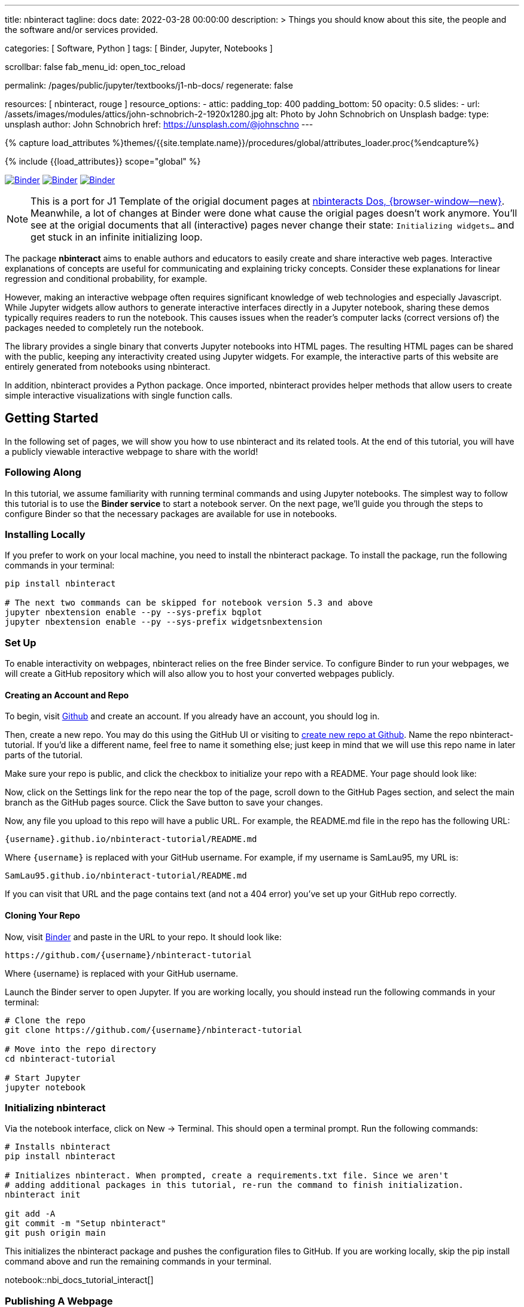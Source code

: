 ---
title:                                  nbinteract
tagline:                                docs
date:                                   2022-03-28 00:00:00
description: >
                                        Things you should know about this site,
                                        the people and the software and/or
                                        services provided.

categories:                             [ Software, Python ]
tags:                                   [ Binder, Jupyter, Notebooks ]

scrollbar:                              false
fab_menu_id:                            open_toc_reload

permalink:                              /pages/public/jupyter/textbooks/j1-nb-docs/
regenerate:                             false

resources:                              [ nbinteract, rouge ]
resource_options:
  - attic:
      padding_top:                      400
      padding_bottom:                   50
      opacity:                          0.5
      slides:
        - url:                          /assets/images/modules/attics/john-schnobrich-2-1920x1280.jpg
          alt:                          Photo by John Schnobrich on Unsplash
          badge:
            type:                       unsplash
            author:                     John Schnobrich
            href:                       https://unsplash.com/@johnschno
---

// Page Initializer
// =============================================================================
// Enable the Liquid Preprocessor
:page-liquid:

// Set (local) page attributes here
// -----------------------------------------------------------------------------
// :page--attr:                         <attr-value>
:binder-badges-enabled:                  true

//  Load Liquid procedures
// -----------------------------------------------------------------------------
{% capture load_attributes %}themes/{{site.template.name}}/procedures/global/attributes_loader.proc{%endcapture%}

// Load page attributes
// -----------------------------------------------------------------------------
{% include {{load_attributes}} scope="global" %}


// Page content
// ~~~~~~~~~~~~~~~~~~~~~~~~~~~~~~~~~~~~~~~~~~~~~~~~~~~~~~~~~~~~~~~~~~~~~~~~~~~~~
// Include sub-documents (if any)
// -----------------------------------------------------------------------------
// image:/assets/images/badges/myBinder.png[Binder, link="https://mybinder.org/v2/gh/jekyll-one/nbinteract-notebooks/main", {browser-window--new}]
// image:https://mybinder.org/badge_logo.svg[Binder, link="https://mybinder.org/v2/gh/jekyll-one/nbinteract-notebooks/HEAD", {browser-window--new}]

ifeval::[{binder-badges-enabled} == true]
image:/assets/images/badges/myBinder.png[Binder, link="https://mybinder.org/", {browser-window--new}]
image:/assets/images/badges/docsBinder.png[Binder, link="https://mybinder.readthedocs.io/en/latest/", {browser-window--new}]
image:https://mybinder.org/badge_logo.svg[Binder, link="https://mybinder.org/v2/gh/jekyll-one/nbinteract-notebooks/main", {browser-window--new}]
endif::[]


[NOTE]
====
This is a port for J1 Template of the origial document pages at
https://www.nbinteract.com/[nbinteracts Dos, {browser-window--new}].
Meanwhile, a lot of changes at Binder were done what cause the origial
pages doesn't work anymore. You'll see at the origial documents that all
(interactive) pages never change their state: `Initializing widgets...` and
get stuck in an infinite initializing loop.
====

The package *nbinteract* aims to enable authors and educators to easily create
and share interactive web pages. Interactive explanations of concepts are
useful for communicating and explaining tricky concepts. Consider these
explanations for linear regression and conditional probability, for example.

However, making an interactive webpage often requires significant knowledge
of web technologies and especially Javascript. While Jupyter widgets allow
authors to generate interactive interfaces directly in a Jupyter notebook,
sharing these demos typically requires readers to run the notebook. This
causes issues when the reader's computer lacks (correct versions of) the
packages needed to completely run the notebook.

The library provides a single binary that converts Jupyter notebooks into
HTML pages. The resulting HTML pages can be shared with the public, keeping
any interactivity created using Jupyter widgets. For example, the interactive
parts of this website are entirely generated from notebooks using nbinteract.

In addition, nbinteract provides a Python package. Once imported, nbinteract
provides helper methods that allow users to create simple interactive
visualizations with single function calls.

== Getting Started

In the following set of pages, we will show you how to use nbinteract and
its related tools. At the end of this tutorial, you will have a publicly
viewable interactive webpage to share with the world!

=== Following Along

In this tutorial, we assume familiarity with running terminal commands and
using Jupyter notebooks. The simplest way to follow this tutorial is to use
the *Binder service* to start a notebook server. On the next page, we'll guide
you through the steps to configure Binder so that the necessary packages are
available for use in notebooks.

=== Installing Locally

If you prefer to work on your local machine, you need to install the nbinteract
package. To install the package, run the following commands in your terminal:

[source, sh]
----
pip install nbinteract

# The next two commands can be skipped for notebook version 5.3 and above
jupyter nbextension enable --py --sys-prefix bqplot
jupyter nbextension enable --py --sys-prefix widgetsnbextension
----

=== Set Up

To enable interactivity on webpages, nbinteract relies on the free Binder
service. To configure Binder to run your webpages, we will create a GitHub
repository which will also allow you to host your converted webpages publicly.

==== Creating an Account and Repo

To begin, visit https://github.com[Github] and create an account. If you
already have an account, you should log in.

Then, create a new repo. You may do this using the GitHub UI or visiting to
https://github.com/new[create new repo at Github]. Name the repo
nbinteract-tutorial. If you'd like a different name, feel free to name it
something else; just keep in mind that we will use this repo name in later
parts of the tutorial.

Make sure your repo is public, and click the checkbox to initialize your
repo with a README. Your page should look like:

// image gh-repo-setup

Now, click on the Settings link for the repo near the top of the page,
scroll down to the GitHub Pages section, and select the main branch as the
GitHub pages source. Click the Save button to save your changes.

// image gh-pages-setup

Now, any file you upload to this repo will have a public URL. For example,
the README.md file in the repo has the following URL:

  {username}.github.io/nbinteract-tutorial/README.md

Where `{username}` is replaced with your GitHub username. For example,
if my username is SamLau95, my URL is:

  SamLau95.github.io/nbinteract-tutorial/README.md

If you can visit that URL and the page contains text (and not a 404 error)
you've set up your GitHub repo correctly.

==== Cloning Your Repo

Now, visit http://mybinder.org/[Binder] and paste in the URL to your repo.
It should look like:

  https://github.com/{username}/nbinteract-tutorial

Where {username} is replaced with your GitHub username.

Launch the Binder server to open Jupyter. If you are working locally, you
should instead run the following commands in your terminal:

[source, sh]
----
# Clone the repo
git clone https://github.com/{username}/nbinteract-tutorial

# Move into the repo directory
cd nbinteract-tutorial

# Start Jupyter
jupyter notebook
----


=== Initializing nbinteract

Via the notebook interface, click on New -> Terminal. This should open a
terminal prompt. Run the following commands:

[source, sh]
----
# Installs nbinteract
pip install nbinteract

# Initializes nbinteract. When prompted, create a requirements.txt file. Since we aren't
# adding additional packages in this tutorial, re-run the command to finish initialization.
nbinteract init

git add -A
git commit -m "Setup nbinteract"
git push origin main
----

This initializes the nbinteract package and pushes the configuration files
to GitHub. If you are working locally, skip the pip install command above
and run the remaining commands in your terminal.

notebook::nbi_docs_tutorial_interact[]

=== Publishing A Webpage

To convert a notebook into an HTML file, start a terminal and run the
following command.

  nbinteract tutorial.ipynb

This generates a tutorial.html file with the contents of the notebook created
in the previous section. Now, push your files to GitHub by running:

[source, sh]
----
git add -A
git commit -m "Publish nb"
git push origin main
----

After pushing, you now have a URL you can view and share:

  {username}.github.io/nbinteract-tutorial/tutorial.html

Where `{username}` is replaced with your GitHub username. For example, if
my username is SamLau95, my URL is:

  SamLau95.github.io/nbinteract-tutorial/tutorial.html

==== Publishing to a different URL

To change the URL of the page you publish, you can rename your notebook
before you convert it. For example, if you rename `tutorial.ipynb` to
`hello.ipynb` and convert the notebook, the resulting URL becomes:

  {username}.github.io/nbinteract-tutorial/hello.html

To change the path segment before the filename (in this case,
nbinteract-tutorial) you can create a new GitHub repo with the subpath
name you want. Then, you may create and convert notebooks in this repo.
For example, if you create a new repo called blog-posts and convert a
notebook called tutorial.ipynb, the resulting URL becomes:

  {username}.github.io/blog-posts/tutorial.html

==== Workflow

You have learned a simple workflow to create interactive webpages:

. Write a Jupyter notebook containing Python functions
. Use interact to create UI elements to interact with the functions.
. Run nbinteract {notebook} in a terminal to generate an interactive
  webpage using your notebook code.
. Publish your webpage to GitHub pages to make it publicly accessible.

In the next section, you will create an interactive simulation of the
Monty Hall Problem. Onward!

notebook::nbi_docs_tutorial_monty_hall[]


== Recipes

lorem:sentences[5]

=== Exporting With nbinteract

nbinteract comes with two options for exporting Jupyter notebooks into
standalone HTML pages: using the nbinteract command line tool and running
nbi.publish() in a notebook cell.

=== The nbinteract CLI tool

Installing the nbinteract package installs a command-line tool for converting
notebooks into HTML pages. For example, to convert a notebook called
`Hello.ipynb` using the Binder spec `calebs11/nbinteract-image/main`:

[source, sh]
----
# `main` is optional since it is the default
nbinteract Hello.ipynb -s calebs11/nbinteract-image
----

After running nbinteract init, you may omit the -s flag and simply write:

[source, sh]
----
nbinteract Hello.ipynb
----

One advantage of the command line tool is that it can convert notebooks in
folders as well as individual notebooks:

[source, sh]
----
# Using the -r flag tells nbinteract to recursively search for .ipynb files
# in nb_folder
nbinteract -r nb_folder/
----

For the complete set of options, run nbinteract --help.

[source, sh]
----
$ nbinteract --help
----

....
`nbinteract NOTEBOOKS ...` converts notebooks into HTML pages. Note that
running this command outside a GitHub project initialized with `nbinteract
init` requires you to specify the --spec SPEC option.

Arguments:
  NOTEBOOKS  List of notebooks or folders to convert. If folders are passed in,
             all the notebooks in each folder are converted. The resulting HTML
             files are created adjacent to their originating notebooks and will
             clobber existing files of the same name.

             By default, notebooks in subfolders will not be converted; use the
             --recursive flag to recursively convert notebooks in subfolders.

Options:
  -h --help                  Show this screen
  -s SPEC --spec SPEC        BinderHub spec for Jupyter image. Must be in the
                             format: `{username}/{repo}/{branch}`. For example:
                             'SamLau95/nbinteract-image/master'. This flag is
                             **required** unless a .nbinteract.json file exists
                             in the project root with the "spec" key. If branch
                             is not specified, default to `main`.
  -t TYPE --template TYPE    Specifies the type of HTML page to generate. Valid
                             types: full (standalone page), partial (embeddable
                             page with library), or plain (embeddable page
                             without JS).
                             [default: full]
  -B --no-top-button         If set, doesn't generate button at top of page.
  -r --recursive             Recursively convert notebooks in subdirectories.
  -o FOLDER --output=FOLDER  Outputs HTML files into FOLDER instead of
                             outputting files adjacent to their originating
                             notebooks. All files will be direct descendants of
                             the folder even if --recursive is set.
  -i FOLDER --images=FOLDER  Extracts images from HTML and writes into FOLDER
                             instead of encoding images in base64 in the HTML.
                             Requires -o option to be set as well.
  -e --execute               Executes the notebook before converting to HTML,
                             functioning like the equivalent flag for
                             nbconvert. Configure NbiExecutePreprocessor to
                             change conversion instead of the base
                             ExecutePreprocessor.
....

=== nbi.publish()

The `nbi.publish()` method can be run inside a Jupyter notebook cell. It has
the following signature:

[source, python]
----
import nbinteract as nbi

nbi.publish(spec, nb_name, template='full', save_first=True)
----

....
Converts nb_name to an HTML file. Preserves widget functionality.

Outputs a link to download HTML file after conversion if called in a
notebook environment.

Equivalent to running `nbinteract ${spec} ${nb_name}` on the command line.

Args:
    spec (str): BinderHub spec for Jupyter image. Must be in the format:
        `${username}/${repo}/${branch}`.

    nb_name (str): Complete name of the notebook file to convert. Can be a
        relative path (eg. './foo/test.ipynb').

    template (str): Template to use for conversion. Valid templates:

        - 'full': Outputs a complete standalone HTML page with default
          styling. Automatically loads the nbinteract JS library.
        - 'partial': Outputs an HTML partial that can be embedded in
          another page. Automatically loads the nbinteract JS library.
        - 'gitbook': Outputs an HTML partial used to embed in a Gitbook or
          other environments where the nbinteract JS library is already
          loaded.

    save_first (bool): If True, saves the currently opened notebook before
        converting nb_name. Used to ensure notebook is written to
        filesystem before starting conversion. Does nothing if not in a
        notebook environment.


Returns:
    None
....

For example, to convert a notebook called Hello.ipynb using the Binder spec
`calebs11/nbinteract-image/main`:

[source, sh]
----
nbi.publish('calebs11/nbinteract-image/main', 'Hello.ipynb')
----

notebook::nbi_docs_recipes_graphing[]

notebook::nbi_docs_recipes_layout[]

notebook::nbi_docs_recipes_interactive_questions[]

== Examples

lorem:sentences[5]

notebook::nbi_docs_empirical_distributions[]

notebook::nbi_docs_examples_sampling_from_a_population[]

notebook::nbi_docs_examples_variability_of_the_sample_mean[]

notebook::nbi_docs_examples_correlation[]

notebook::nbi_docs_examples_linear_regression[]

notebook::nbi_docs_central_limit_theorem[]

++++
<script src="//cdnjs.cloudflare.com/ajax/libs/mathjax/2.7.5/latest.js?config=TeX-AMS_HTML"></script>
<!-- MathJax configuration -->
<script type="text/x-mathjax-config">
MathJax.Hub.Config({
    tex2jax: {
        inlineMath: [ ['$','$'], ["\\(","\\)"] ],
        displayMath: [ ['$$','$$'], ["\\[","\\]"] ],
        processEscapes: true,
        processEnvironments: true
    },
    // Center justify equations in code and markdown cells. Elsewhere
    // we use CSS to left justify single line equations in code cells.
    displayAlign: 'center',
    "HTML-CSS": {
        styles: {'.MathJax_Display': {"margin": 0}},
        linebreaks: { automatic: true }
    }
});
</script>
++++
